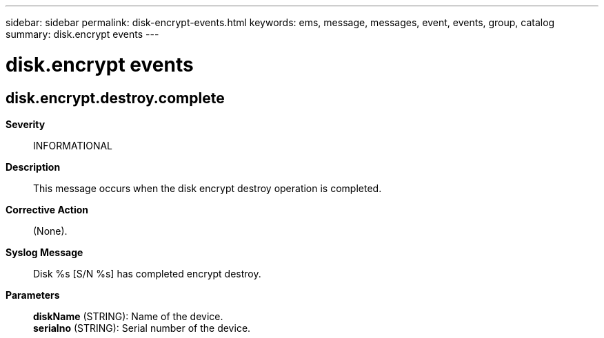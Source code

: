 ---
sidebar: sidebar
permalink: disk-encrypt-events.html
keywords: ems, message, messages, event, events, group, catalog
summary: disk.encrypt events
---

= disk.encrypt events
:toc: macro
:toclevels: 1
:hardbreaks:
:nofooter:
:icons: font
:linkattrs:
:imagesdir: ./media/

== disk.encrypt.destroy.complete
*Severity*::
INFORMATIONAL
*Description*::
This message occurs when the disk encrypt destroy operation is completed.
*Corrective Action*::
(None).
*Syslog Message*::
Disk %s [S/N %s] has completed encrypt destroy.
*Parameters*::
*diskName* (STRING): Name of the device.
*serialno* (STRING): Serial number of the device.
